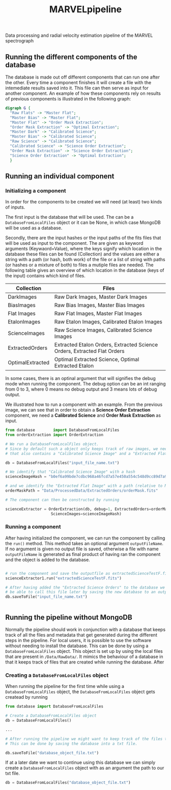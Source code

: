 #+TITLE:MARVELpipeline
Data processing and radial velocity estimation pipeline of the MARVEL spectrograph


** Running the different components of the database

The database is made out off different components that can run one after the other.
Every time a component finishes it will create a file with the intemediate results
saved into it. This file can then serve as input for another component. An example of
how these components rely on results of previous components is illustrated in the following graph:

#+BEGIN_SRC dot :file my_output_file.png :cmdline -Kdot -Tpng
  digraph G {
    "Raw Flats" -> "Master Flat";
    "Master Bias" -> "Master Flat";
    "Master Flat" -> "Order Mask Extraction";
    "Order Mask Extraction" -> "Optimal Extraction";
    "Master Dark" -> "Calibrated Science";
    "Master Bias" -> "Calibrated Science";
    "Raw Science" -> "Calibrated Science";
    "Calibrated Science" -> "Science Order Extraction";
    "Order Mask Extraction" -> "Science Order Extraction";
    "Science Order Extraction" -> "Optimal Extraction";
    }
#+END_SRC

#+RESULTS:
[[file:my_output_file.png]]




** Running an individual component

*** Initializing a component

In order for the components to be created we will need (at least) two kinds of inputs.

The first input is the database that will be used. The can be a =DatabaseFromLocalFiles= object or
it can be None, in which case MongoDB will be used as a database.

Secondly, there are the input hashes or the input paths of the fits files that will be used as
input to the component. The are given as keyword arguments (Keywaord=Value), where the keys signify which location in
the database these files can be found (Collection) and the values are either a string with a path (or hash, both work) of
the file or a list of string with paths (or hashes or a mixture of both) to files a mutiple files are needed.
The following table gives an overview of which location in the database (keys of the input) contains which kind of
files.

| Collection       | Files                                                                    |
|------------------+--------------------------------------------------------------------------|
| DarkImages       | Raw Dark Images, Master Dark Images                                      |
| BiasImages       | Raw Bias Images, Master Bias Images                                      |
| Flat Images      | Raw Flat Images, Master Flat Images                                      |
| EtalonImages     | Raw Etalon Images, Calibrated Etalon Images                              |
| ScienceImages    | Raw Science Images, Calibrated Science Images                            |
| ExtractedOrders  | Extracted Etalon Orders, Extracted Science Orders, Extracted Flat Orders |
| OptimalExtracted | Optimal Extracted Science, Optimal Extracted Etalon                      |



In some cases, there is an optinal argument that will signifies the debug
mode when running the component. The debug option can be an int ranging from 0 to 3, where 0 means no debug output
and 3 means lots of debug output.

We illustrated how to run a component with an example. From
the previous image, we can see that in order to obtain a *Science Order Extraction* component, we
need a *Calibrated Science* and *Order Mask Extraction* as input.

#+begin_src python
  from database        import DatabaseFromLocalFiles
  from orderExtraction import OrderExtraction

  # We run a DatabaseFromLocalFiles object.
  # Since by default such a object only keeps track of raw images, we need to load in a previously generated txt file
  # that also contains a "Calibrated Science Image" and a "Extracted Flat Image".

  db = DatabaseFromLocalFiles("input_file_name.txt")

  # We identify that "Calibrated Science Image" with a hash
  scienceImageHash = "b0ef6a99bde7cdbc968a46fcd7a57e450a554c548d9cc89d7a9555e7236fe05f"

  # and we identify the "Extracted Flat Image" with a path (relative to MARVELpipeline)
  orderMaskPath = "Data/ProcessedData/ExtractedOrders/orderMask.fits"

  # The component can then be constructed by running

  scienceExtractor = OrderExtraction(db, debug=1, ExtractedOrders=orderMaskPath,
					  ScienceImages=scienceImageHash)
#+end_src

*** Running a component

After having initialized the component, we can run the component by calling the =run()= method.
This method takes an optional argument =outputFileName=. If no argument is given no output file
is saved, otherwise a file with name =outputFileName= is generated as final product of having
ran the component and the object is added to the database.

#+begin_src python

  # run the component and save the outputfile as extractedScienceTestF.fits
  scienceExtractor1.run("extractedScienceTestF.fits")

  # After having added the "Extracted Science Orders" to the database we want
  # be able to call this file later by saving the new database to an output file
  db.saveToFile("input_file_name.txt")


#+end_src



** Running the pipeline without MongoDB

Normally the pipeline should work in conjunction with a database that keeps track of all the
files and metadata that get generated during the different steps in the pipeline. For local
users, it is possible to use the software without needing to install the database. This can be
done by using a =DatabaseFromLocalFiles= object. This object is set up by using the local files
that are present in =/Data/RawData/=. It mimics the behaviour of a database in that it keeps track
of files that are created while running the database. After

*** Creating a =DatabaseFromLocalFiles= object

When running the pipeline for the first time while using a =DatabaseFromLocalFiles= object, the
=DatabaseFromLocalFiles= object gets createad by running

#+begin_src python
  from database import DatabaseFromLocalFiles

  # Create a DatabaseFromLocalFiles object
  db = DatabaseFromLocalFiles()

  ...

  # After running the pipeline we might want to keep track of the files that were created.
  # This can be done by saving the database into a txt file.

  db.saveToFile("database_object_file.txt")
#+end_src

If at a later date we want to continue using this database we can simply create a =DatabaseFromLocalFiles=
object with as an argument the path to our txt file.

#+begin_src python
  db = DatabaseFromLocalFiles("database_object_file.txt")
#+end_src







